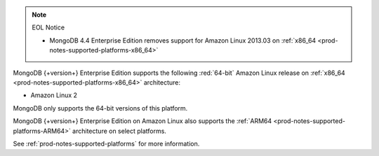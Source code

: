 .. note:: EOL Notice

   - MongoDB 4.4 Enterprise Edition removes support for Amazon Linux
     2013.03 on :ref:`x86_64 <prod-notes-supported-platforms-x86_64>`

MongoDB {+version+} Enterprise Edition supports the following
:red:`64-bit` Amazon Linux release on 
:ref:`x86_64 <prod-notes-supported-platforms-x86_64>` architecture:

- Amazon Linux 2

MongoDB only supports the 64-bit versions of this platform.

MongoDB {+version+} Enterprise Edition on Amazon Linux also supports the
:ref:`ARM64 <prod-notes-supported-platforms-ARM64>` architecture on
select platforms.

See :ref:`prod-notes-supported-platforms` for more information.
